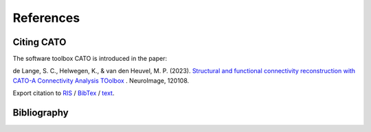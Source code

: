 References
=================

Citing CATO
-----------------

The software toolbox CATO is introduced in the paper:

de Lange, S. C., Helwegen, K., & van den Heuvel, M. P. (2023). `Structural and functional connectivity reconstruction with CATO-A Connectivity Analysis TOolbox <https://doi.org/10.1016/j.neuroimage.2023.120108>`_ 
. NeuroImage, 120108.

Export citation to `RIS <https://www.sciencedirect.com/sdfe/arp/cite?pii=S1053811923002549&format=application%2Fx-research-info-systems&withabstract=true>`_
/ `BibTex <https://www.sciencedirect.com/sdfe/arp/cite?pii=S1053811923002549&format=text%2Fx-bibtex&withabstract=true>`_
/ `text <https://www.sciencedirect.com/sdfe/arp/cite?pii=S1053811923002549&format=text%2Fplain&withabstract=true>`_.

Bibliography
-----------------
.. bibliography:: references.bib
   :cited:
   :style: unsrt